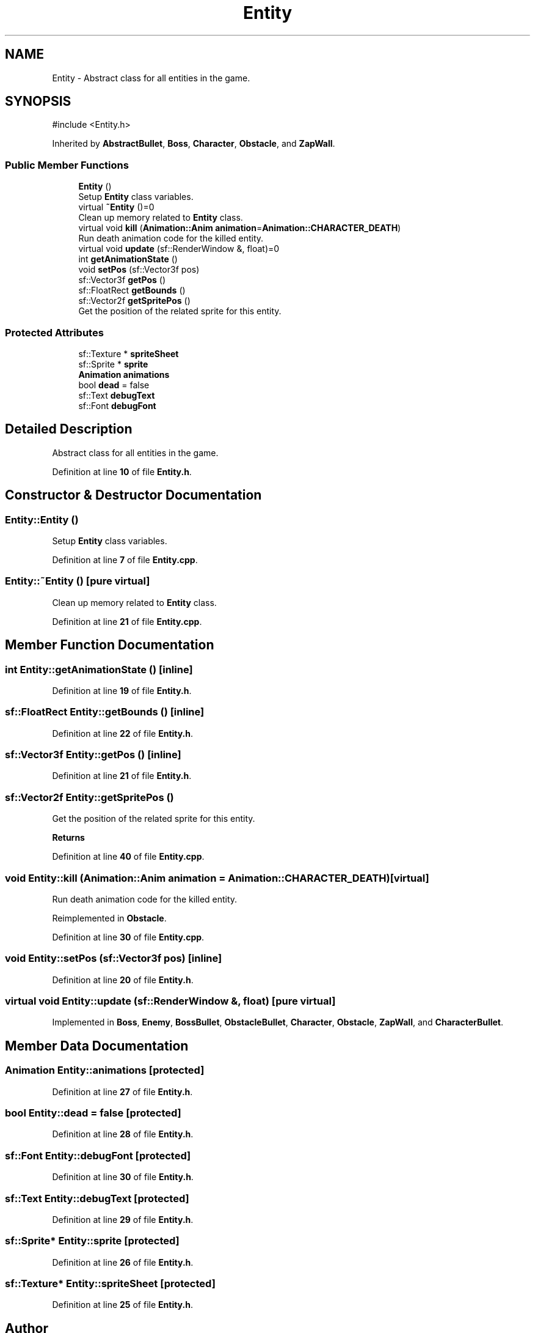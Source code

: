 .TH "Entity" 3 "Version 1.0" "Zaxxon" \" -*- nroff -*-
.ad l
.nh
.SH NAME
Entity \- Abstract class for all entities in the game\&.  

.SH SYNOPSIS
.br
.PP
.PP
\fR#include <Entity\&.h>\fP
.PP
Inherited by \fBAbstractBullet\fP, \fBBoss\fP, \fBCharacter\fP, \fBObstacle\fP, and \fBZapWall\fP\&.
.SS "Public Member Functions"

.in +1c
.ti -1c
.RI "\fBEntity\fP ()"
.br
.RI "Setup \fBEntity\fP class variables\&. "
.ti -1c
.RI "virtual \fB~Entity\fP ()=0"
.br
.RI "Clean up memory related to \fBEntity\fP class\&. "
.ti -1c
.RI "virtual void \fBkill\fP (\fBAnimation::Anim\fP \fBanimation\fP=\fBAnimation::CHARACTER_DEATH\fP)"
.br
.RI "Run death animation code for the killed entity\&. "
.ti -1c
.RI "virtual void \fBupdate\fP (sf::RenderWindow &, float)=0"
.br
.ti -1c
.RI "int \fBgetAnimationState\fP ()"
.br
.ti -1c
.RI "void \fBsetPos\fP (sf::Vector3f pos)"
.br
.ti -1c
.RI "sf::Vector3f \fBgetPos\fP ()"
.br
.ti -1c
.RI "sf::FloatRect \fBgetBounds\fP ()"
.br
.ti -1c
.RI "sf::Vector2f \fBgetSpritePos\fP ()"
.br
.RI "Get the position of the related sprite for this entity\&. "
.in -1c
.SS "Protected Attributes"

.in +1c
.ti -1c
.RI "sf::Texture * \fBspriteSheet\fP"
.br
.ti -1c
.RI "sf::Sprite * \fBsprite\fP"
.br
.ti -1c
.RI "\fBAnimation\fP \fBanimations\fP"
.br
.ti -1c
.RI "bool \fBdead\fP = false"
.br
.ti -1c
.RI "sf::Text \fBdebugText\fP"
.br
.ti -1c
.RI "sf::Font \fBdebugFont\fP"
.br
.in -1c
.SH "Detailed Description"
.PP 
Abstract class for all entities in the game\&. 
.PP
Definition at line \fB10\fP of file \fBEntity\&.h\fP\&.
.SH "Constructor & Destructor Documentation"
.PP 
.SS "Entity::Entity ()"

.PP
Setup \fBEntity\fP class variables\&. 
.PP
Definition at line \fB7\fP of file \fBEntity\&.cpp\fP\&.
.SS "Entity::~Entity ()\fR [pure virtual]\fP"

.PP
Clean up memory related to \fBEntity\fP class\&. 
.PP
Definition at line \fB21\fP of file \fBEntity\&.cpp\fP\&.
.SH "Member Function Documentation"
.PP 
.SS "int Entity::getAnimationState ()\fR [inline]\fP"

.PP
Definition at line \fB19\fP of file \fBEntity\&.h\fP\&.
.SS "sf::FloatRect Entity::getBounds ()\fR [inline]\fP"

.PP
Definition at line \fB22\fP of file \fBEntity\&.h\fP\&.
.SS "sf::Vector3f Entity::getPos ()\fR [inline]\fP"

.PP
Definition at line \fB21\fP of file \fBEntity\&.h\fP\&.
.SS "sf::Vector2f Entity::getSpritePos ()"

.PP
Get the position of the related sprite for this entity\&. 
.PP
\fBReturns\fP
.RS 4

.RE
.PP

.PP
Definition at line \fB40\fP of file \fBEntity\&.cpp\fP\&.
.SS "void Entity::kill (\fBAnimation::Anim\fP animation = \fR\fBAnimation::CHARACTER_DEATH\fP\fP)\fR [virtual]\fP"

.PP
Run death animation code for the killed entity\&. 
.PP
Reimplemented in \fBObstacle\fP\&.
.PP
Definition at line \fB30\fP of file \fBEntity\&.cpp\fP\&.
.SS "void Entity::setPos (sf::Vector3f pos)\fR [inline]\fP"

.PP
Definition at line \fB20\fP of file \fBEntity\&.h\fP\&.
.SS "virtual void Entity::update (sf::RenderWindow &, float)\fR [pure virtual]\fP"

.PP
Implemented in \fBBoss\fP, \fBEnemy\fP, \fBBossBullet\fP, \fBObstacleBullet\fP, \fBCharacter\fP, \fBObstacle\fP, \fBZapWall\fP, and \fBCharacterBullet\fP\&.
.SH "Member Data Documentation"
.PP 
.SS "\fBAnimation\fP Entity::animations\fR [protected]\fP"

.PP
Definition at line \fB27\fP of file \fBEntity\&.h\fP\&.
.SS "bool Entity::dead = false\fR [protected]\fP"

.PP
Definition at line \fB28\fP of file \fBEntity\&.h\fP\&.
.SS "sf::Font Entity::debugFont\fR [protected]\fP"

.PP
Definition at line \fB30\fP of file \fBEntity\&.h\fP\&.
.SS "sf::Text Entity::debugText\fR [protected]\fP"

.PP
Definition at line \fB29\fP of file \fBEntity\&.h\fP\&.
.SS "sf::Sprite* Entity::sprite\fR [protected]\fP"

.PP
Definition at line \fB26\fP of file \fBEntity\&.h\fP\&.
.SS "sf::Texture* Entity::spriteSheet\fR [protected]\fP"

.PP
Definition at line \fB25\fP of file \fBEntity\&.h\fP\&.

.SH "Author"
.PP 
Generated automatically by Doxygen for Zaxxon from the source code\&.
